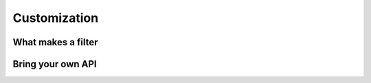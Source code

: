 Customization
=============


What makes a filter
-------------------


Bring your own API
------------------
